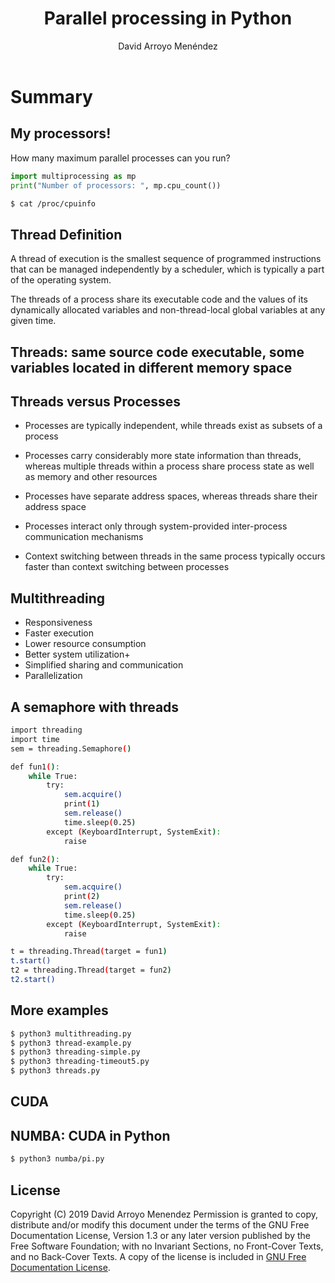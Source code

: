 #+TITLE: Parallel processing in Python
#+AUTHOR: David Arroyo Menéndez
#+OPTIONS: H:2 toc:nil num:t
#+LATEX_CLASS: beamer
#+LATEX_CLASS_OPTIONS: [presentation]
#+BEAMER_THEME: Madrid
#+COLUMNS: %45ITEM %10BEAMER_ENV(Env) %10BEAMER_ACT(Act) %4BEAMER_COL(Col) %8BEAMER_OPT(Opt)


* Summary
** My processors!

How many maximum parallel processes can you run?

#+BEGIN_SRC python
import multiprocessing as mp
print("Number of processors: ", mp.cpu_count())
#+END_SRC

#+BEGIN_SRC bash
$ cat /proc/cpuinfo
#+END_SRC

** Thread Definition

A thread of execution is the smallest sequence of programmed
instructions that can be managed independently by a scheduler, which
is typically a part of the operating system.

The threads of a process share its executable code and the values of
its dynamically allocated variables and non-thread-local global
variables at any given time.

** Threads: same source code executable, some variables located in different memory space

#+attr_html: :width 200px
#+attr_latex: :width 200px
[[file:img/Multithreaded_process.png]]

** Threads versus Processes

+ Processes are typically independent, while threads exist as subsets
  of a process

+ Processes carry considerably more state information than threads,
  whereas multiple threads within a process share process state as
  well as memory and other resources

+ Processes have separate address spaces, whereas threads share their
  address space

+ Processes interact only through system-provided inter-process
  communication mechanisms

+ Context switching between threads in the same process typically
  occurs faster than context switching between processes

** Multithreading

+ Responsiveness
+ Faster execution
+ Lower resource consumption
+ Better system utilization+
+ Simplified sharing and communication
+ Parallelization

** A semaphore with threads

#+BEGIN_SRC bash
import threading
import time
sem = threading.Semaphore()

def fun1():
    while True:
        try:
            sem.acquire()
            print(1)
            sem.release()
            time.sleep(0.25)
        except (KeyboardInterrupt, SystemExit):
            raise

def fun2():
    while True:
        try:
            sem.acquire()
            print(2)
            sem.release()
            time.sleep(0.25)
        except (KeyboardInterrupt, SystemExit):
            raise

t = threading.Thread(target = fun1)
t.start()
t2 = threading.Thread(target = fun2)
t2.start()

#+END_SRC

** More examples

#+BEGIN_SRC bash
$ python3 multithreading.py
$ python3 thread-example.py
$ python3 threading-simple.py
$ python3 threading-timeout5.py
$ python3 threads.py
#+END_SRC

** CUDA

[[file:img/cuda.png]]

** NUMBA: CUDA in Python

#+BEGIN_SRC bash
$ python3 numba/pi.py
#+END_SRC

** License
Copyright (C) 2019 David Arroyo Menendez
    Permission is granted to copy, distribute and/or modify this document
    under the terms of the GNU Free Documentation License, Version 1.3
    or any later version published by the Free Software Foundation;
    with no Invariant Sections, no Front-Cover Texts, and no Back-Cover Texts.
    A copy of the license is included in [[https://www.gnu.org/copyleft/fdl.html][GNU Free Documentation License]].

